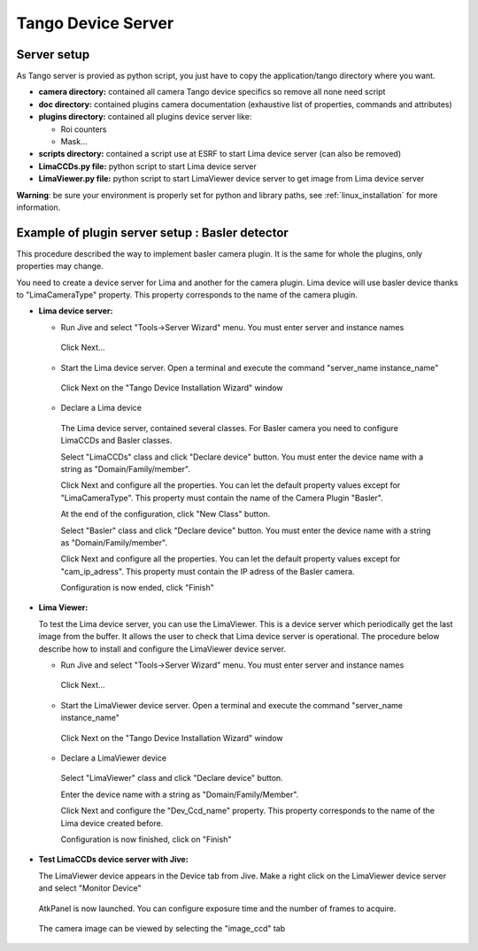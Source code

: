 .. _tango_installation:

Tango Device Server
===================

Server setup
````````````

As Tango server is provied as python script, you just have to copy the application/tango directory where you want.

- **camera directory:** contained all camera Tango device specifics so remove all none need script
- **doc directory:** contained plugins camera documentation (exhaustive list of properties, commands and attributes)
- **plugins directory:** contained all plugins device server like:

  - Roi counters
  - Mask...
- **scripts directory:** contained a script use at ESRF to start Lima device server (can also be removed)
- **LimaCCDs.py file:** python script to start Lima device server
- **LimaViewer.py file:** python script to start LimaViewer device server to get image from Lima device server

**Warning**: be sure your environment is properly set for python and library paths, see  :ref:`linux_installation` for more information.


Example of plugin server setup : Basler detector
````````````````````````````````````````````````

This procedure described the way to implement basler camera plugin. It is the same for whole the plugins, only properties may change.

You need to create a device server for Lima and another for the camera plugin. Lima device will use basler device thanks to "LimaCameraType" property. This property corresponds to the name of the camera plugin.

- **Lima device server:**

  - Run Jive and select "Tools->Server Wizard" menu. You must enter server and instance names
  
   .. image:: installation/LimaDeviceServer_1.png
   
   Click Next...

  - Start the Lima device server. Open a terminal and execute the command "server_name  instance_name"
  
   .. image:: installation/LimaDeviceServer_2.png
   
   Click Next on the "Tango Device Installation Wizard" window
   
  - Declare a Lima device
   
   The Lima device server, contained several classes. For Basler camera you need to configure LimaCCDs and Basler classes.
  
   .. image:: installation/LimaDeviceServer_3.png  

   Select "LimaCCDs" class and click "Declare device" button. You must enter the device name with a string as "Domain/Family/member".

   .. image:: installation/LimaDeviceServer_4.png
   
   Click Next and configure all the properties. You can let the default property values except for "LimaCameraType". This property must contain the name of the Camera Plugin "Basler".
   
   .. image:: installation/LimaDeviceServer_5.png

   At the end of the configuration, click "New Class" button.

   .. image:: installation/LimaDeviceServer_6.png
   
   Select "Basler" class and click "Declare device" button. You must enter the device name with a string as "Domain/Family/member".

   .. image:: installation/LimaDeviceServer_7.png

   Click Next and configure all the properties. You can let the default property values except for "cam_ip_adress". This property must contain the IP adress of the Basler camera.
   
   .. image:: installation/LimaDeviceServer_8.png
   
   Configuration is now ended, click "Finish"
   
   .. image:: installation/LimaDeviceServer_9.png
   
   
- **Lima Viewer:**

  To test the Lima device server, you can use the LimaViewer. This is a device server which periodically get the last image from the buffer. It allows the user to check that Lima device server is operational. The procedure below describe how to install and configure the LimaViewer device server.

  - Run Jive and select "Tools->Server Wizard" menu. You must enter server and instance names
  
   .. image:: installation/LimaViewerDeviceServer_1.png
   
   Click Next...
   
  - Start the LimaViewer device server. Open a terminal and execute the command "server_name  instance_name"
  
   .. image:: installation/LimaViewerDeviceServer_2.png

   Click Next on the "Tango Device Installation Wizard" window

  - Declare a LimaViewer device
   
   Select "LimaViewer" class and click "Declare device" button.
  
   .. image:: installation/LimaViewerDeviceServer_3.png  
   
   Enter the device name with a string as "Domain/Family/Member".
   
   .. image:: installation/LimaViewerDeviceServer_4.png

   Click Next and configure the "Dev_Ccd_name" property. This property corresponds to the name of the Lima device created before.
   
   .. image:: installation/LimaViewerDeviceServer_5.png
   
   Configuration is now finished, click on "Finish"
   
   .. image:: installation/LimaViewerDeviceServer_6.png
   
- **Test LimaCCDs device server with Jive:**

  The LimaViewer device appears in the Device tab from Jive. Make a right click on the LimaViewer device server and select "Monitor Device"

   .. image:: installation/LimaViewerDeviceServer_7.png  
  
  AtkPanel is now launched. You can configure exposure time and the number of frames to acquire.
  
   .. image:: installation/LimaViewerDeviceServer_8.png  
   
  The camera image can be viewed by selecting the "image_ccd" tab
  
   .. image:: installation/LimaViewerDeviceServer_9.png
